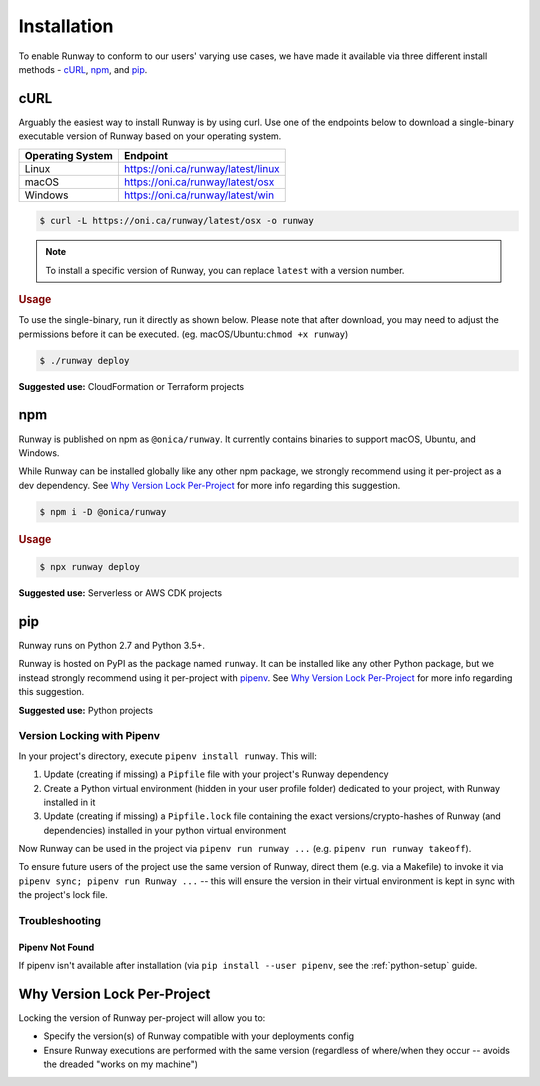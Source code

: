 .. _install:

Installation
============

To enable Runway to conform to our users' varying use cases, we have made it
available via three different install methods - `cURL`_, `npm`_, and `pip`_.

.. _install-curl:


cURL
^^^^

Arguably the easiest way to install Runway is by using curl. Use one of the
endpoints below to download a single-binary executable version of Runway based
on your operating system.

+------------------+---------------------------------------------------+
| Operating System | Endpoint                                          |
+==================+===================================================+
| Linux            | https://oni.ca/runway/latest/linux                |
+------------------+---------------------------------------------------+
| macOS            | https://oni.ca/runway/latest/osx                  |
+------------------+---------------------------------------------------+
| Windows          | https://oni.ca/runway/latest/win                  |
+------------------+---------------------------------------------------+

.. code-block:: shell

    $ curl -L https://oni.ca/runway/latest/osx -o runway

.. note:: To install a specific version of Runway, you can replace ``latest``
          with a version number.

.. rubric:: Usage

To use the single-binary, run it directly as shown below. Please note that
after download, you may need to adjust the permissions before it can be
executed. (eg. macOS/Ubuntu:``chmod +x runway``)

.. code-block:: shell

    $ ./runway deploy

**Suggested use:** CloudFormation or Terraform projects


.. _install-npm:

npm
^^^

Runway is published on npm as ``@onica/runway``. It currently contains binaries
to support macOS, Ubuntu, and Windows.

While Runway can be installed globally like any other npm package, we strongly
recommend using it per-project as a dev dependency. See
`Why Version Lock Per-Project`_ for more info regarding this suggestion.

.. code-block:: shell

    $ npm i -D @onica/runway

.. rubric:: Usage

.. code-block:: shell

    $ npx runway deploy

**Suggested use:** Serverless or AWS CDK projects


.. _install-python:

pip
^^^

Runway runs on Python 2.7 and Python 3.5+.

Runway is hosted on PyPI as the package named ``runway``. It can be installed
like any other Python package, but we instead strongly recommend using it
per-project with `pipenv <https://pypi.org/project/pipenv/>`_. See
`Why Version Lock Per-Project`_ for more info regarding this suggestion.

**Suggested use:** Python projects


Version Locking with Pipenv
~~~~~~~~~~~~~~~~~~~~~~~~~~~

In your project's directory, execute ``pipenv install runway``. This will:

#. Update (creating if missing) a ``Pipfile`` file with your project's Runway
   dependency
#. Create a Python virtual environment (hidden in your user profile folder)
   dedicated to your project, with Runway installed in it
#. Update (creating if missing) a ``Pipfile.lock`` file containing the exact
   versions/crypto-hashes of Runway (and dependencies) installed in your
   python virtual environment

Now Runway can be used in the project via ``pipenv run runway ...``
(e.g. ``pipenv run runway takeoff``).

To ensure future users of the project use the same version of Runway,
direct them (e.g. via a Makefile) to invoke it via
``pipenv sync; pipenv run Runway ...`` -- this will ensure the version in
their virtual environment is kept in sync with the project's lock file.


Troubleshooting
~~~~~~~~~~~~~~~


Pipenv Not Found
----------------

If pipenv isn't available after installation (via
``pip install --user pipenv``, see the :ref:`python-setup` guide.


.. _why-version-lock:

Why Version Lock Per-Project
^^^^^^^^^^^^^^^^^^^^^^^^^^^^

Locking the version of Runway per-project will allow you to:

- Specify the version(s) of Runway compatible with your deployments config
- Ensure Runway executions are performed with the same version (regardless of
  where/when they occur -- avoids the dreaded "works on my machine")
